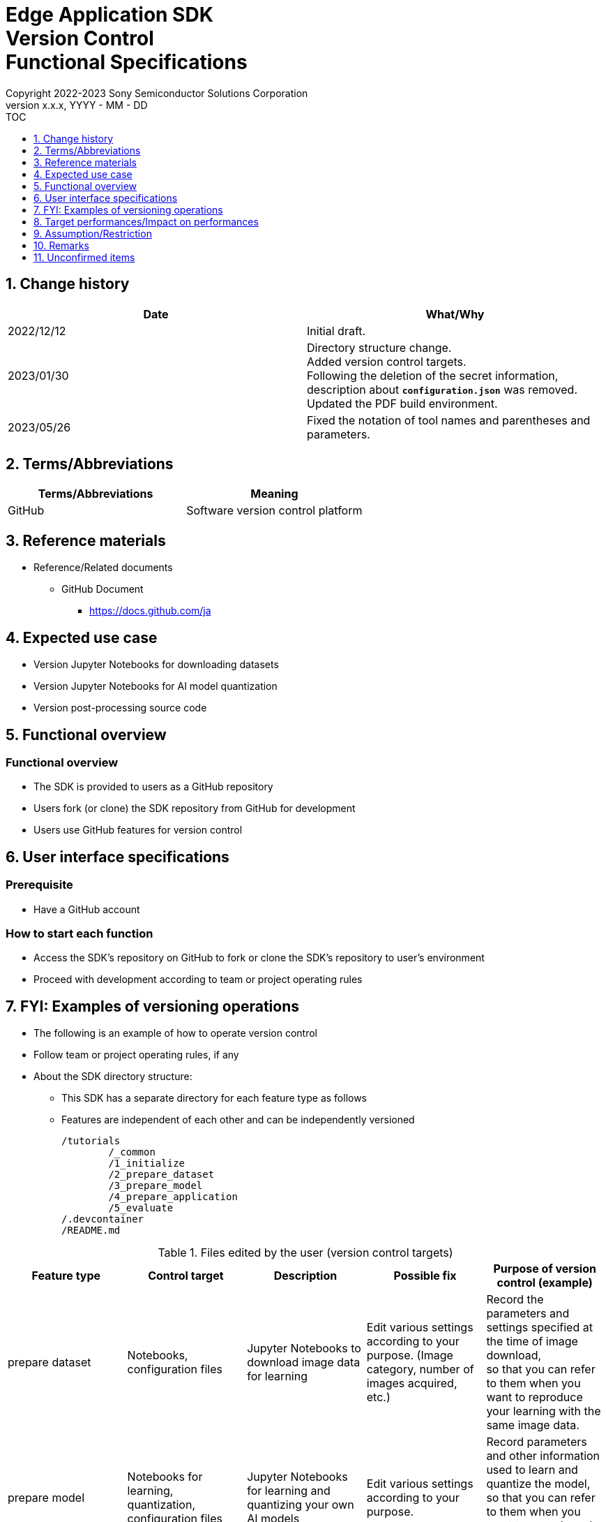 = Edge Application SDK pass:[<br/>] Version Control pass:[<br/>] Functional Specifications pass:[<br/>]
:sectnums:
:sectnumlevels: 1
:author: Copyright 2022-2023 Sony Semiconductor Solutions Corporation
:version-label: Version 
:revnumber: x.x.x
:revdate: YYYY - MM - DD
:trademark-desc1: AITRIOS™ and AITRIOS logos are the registered trademarks or trademarks
:trademark-desc2: of Sony Group Corporation or its affiliated companies.
:toc:
:toc-title: TOC
:toclevels: 1
:chapter-label:
:lang: en

== Change history

|===
|Date |What/Why

|2022/12/12
|Initial draft.

|2023/01/30
|Directory structure change. +
Added version control targets. + 
Following the deletion of the secret information, description about `**configuration.json**` was removed. + 
Updated the PDF build environment.

|2023/05/26
|Fixed the notation of tool names and parentheses and parameters.
|===


== Terms/Abbreviations
|===
|Terms/Abbreviations |Meaning 

|GitHub
|Software version control platform

|===

== Reference materials

* Reference/Related documents
** GitHub Document
*** https://docs.github.com/ja

== Expected use case
* Version Jupyter Notebooks for downloading datasets
* Version Jupyter Notebooks for AI model quantization
* Version post-processing source code


== Functional overview
=== Functional overview
* The SDK is provided to users as a GitHub repository
* Users fork (or clone) the SDK repository from GitHub for development
* Users use GitHub features for version control


== User interface specifications
=== Prerequisite
* Have a GitHub account

=== How to start each function
* Access the SDK's repository on GitHub to fork or clone the SDK's repository to user's environment
* Proceed with development according to team or project operating rules


== FYI: Examples of versioning operations
* The following is an example of how to operate version control
* Follow team or project operating rules, if any

* About the SDK directory structure:
** This SDK has a separate directory for each feature type as follows
** Features are independent of each other and can be independently versioned
+
----
/tutorials
	/_common
	/1_initialize 
	/2_prepare_dataset
	/3_prepare_model
	/4_prepare_application
	/5_evaluate
/.devcontainer
/README.md
----


.Files edited by the user (version control targets)
|===
|Feature type |Control target |Description |Possible fix |Purpose of version control (example)

|prepare dataset
|Notebooks, configuration files
|Jupyter Notebooks to download image data for learning
|Edit various settings according to your purpose. (Image category, number of images acquired, etc.)
|Record the parameters and settings specified at the time of image download,  +
so that you can refer to them when you want to reproduce your learning 
with the same image data. 

|prepare model
|Notebooks for learning, quantization, configuration files
|Jupyter Notebooks for learning and quantizing your own AI models
|Edit various settings according to your purpose.
|Record parameters and other information used to learn and quantize the model,  +
so that you can refer to them when you want to reproduce the learning with the same parameters.

|prepare application
|A set of post-processing sources, Makefile
|Source code describing AI model post-processing,  + 
and build files to compile to Wasm format
|Develop post-processing logic.
|Improve development efficiency by keeping a history of updates. +
It also makes it easier for teams to develop.

|===

* Branch
** By creating a branch, multiple feature development can proceed simultaneously
** It can also be independently versioned + 
by editing the prepare dataset, prepare model and prepare application in separate branches
*** Branch operation example:
+
[source, sh]
----
main
	│-- feature/prepare_application/object_detection_xxx (1)
	│-- feature/prepare_application/image_classification_xxx (2)
	│-- feature/prepare_model/xxx (3)
	│-- feature/prepare_dataset/xxx (4)
	│-- bugfix/XXX (5)
----
(1) Feature development branch for object detection model +
(2) Feature development branch for image classification model +
(3) AI model creation management branch +
(4) Dataset download management branch +
(5) Bug fix branch

* Commit history
** Commit changes to a file when you want to save them, so you can refer to them later as a revision history
*** Operating example:
**** Save notebook runtime information
. Commit to the Git branch with notebooks edited
***** You can reference the settings from your commit history + 
if you want to rerun your notebook with the same parameter settings as in the past

. In addition, by tying information from the data used for input to the commit, you can reproduce the notebook execution under identical conditions (input data, parameters)
***** It's up to the user how to tie input data to a commit, but an example is to write it as a commit message
****** Sample commit message (for quantize model):
+
[source, sh]
----
Quantization test
	description: xxxxxx
	input model: <url_to_model_resistry>
	dataset: <url_to_dataset_resistry>
	....

# Please enter the commit message for your changes. Lines starting
# with '#' will be ignored, and an empty message aborts the commit.
#
# Committer: XXXXXX
#
# On branch feature/quantize/xxx
# Changes to be committed:
#       modified:   xxxx.ipynb
----

* Tag
** Tagging commits makes it easier to access the version you need
*** Tagging with Git commands:
+
[source, sh]
....
git tag -a [tag name] -m 'tag comment' [commit id]
....



== Target performances/Impact on performances
* None

== Assumption/Restriction
* None

== Remarks
* None

== Unconfirmed items
* None
